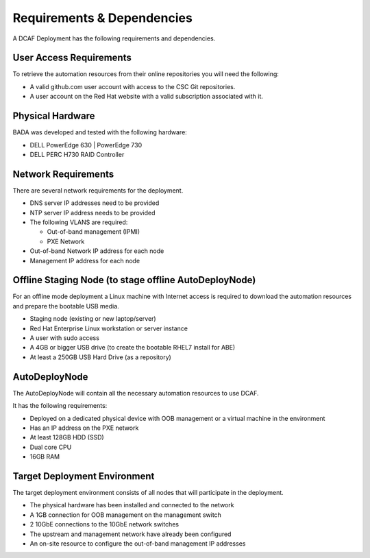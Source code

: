 Requirements & Dependencies
===========================
A DCAF Deployment has the following requirements and dependencies.

User Access Requirements
------------------------
To retrieve the automation resources from their online repositories you will
need the following:

- A valid github.com user account with access to the CSC Git repositories.
- A user account on the Red Hat website with a valid subscription associated
  with it.

Physical Hardware
-----------------
BADA was developed and tested with the following hardware:

- DELL PowerEdge 630 \| PowerEdge 730
- DELL PERC H730 RAID Controller

Network Requirements
--------------------
There are several network requirements for the deployment.

- DNS server IP addresses need to be provided
- NTP server IP address needs to be provided
- The following VLANS are required:

  - Out-of-band management (IPMI)
  - PXE Network

- Out-of-band Network IP address for each node
- Management IP address for each node

Offline Staging Node (to stage offline AutoDeployNode)
------------------------------------------------------
For an offline mode deployment a Linux machine with Internet access is required
to download the automation resources and prepare the bootable USB media.

- Staging node (existing or new laptop/server)
- Red Hat Enterprise Linux workstation or server instance
- A user with sudo access
- A 4GB or bigger USB drive (to create the bootable RHEL7 install for ABE)
- At least a 250GB USB Hard Drive (as a repository)

AutoDeployNode
--------------
The AutoDeployNode will contain all the necessary automation resources to use
DCAF.

It has the following requirements:

- Deployed on a dedicated physical device with OOB management or a virtual
  machine in the environment
- Has an IP address on the PXE network
- At least 128GB HDD (SSD)
- Dual core CPU
- 16GB RAM

Target Deployment Environment
-----------------------------
The target deployment environment consists of all nodes that will participate in
the deployment.

- The physical hardware has been installed and connected to the network
- A 1GB connection for OOB management on the management switch
- 2 10GbE connections to the 10GbE network switches
- The upstream and management network have already been configured
- An on-site resource to configure the out-of-band management IP
  addresses
